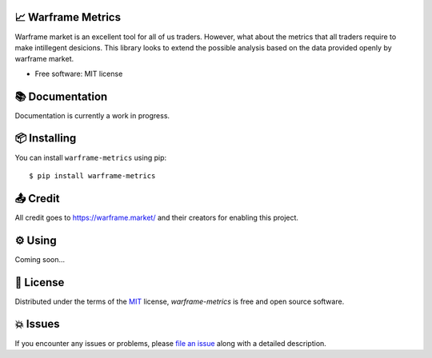 .. raw:: html

    <p align="center"><a href="https://raw.githubusercontent.com/rajivsarvepalli/warframe-metrics/main/docs/_static/warframe_logo.jpg"><img src="https://raw.githubusercontent.com/rajivsarvepalli/warframe-metrics/main/docs/_static/warframe_logo.jpg" alt="warframe logo" height="60"/></a></p>
    <h1 align="center">warframe-metrics</h1>
    <p align="center">Analysis tool for warframe market.</p>
    <p align="center">
        <a href="https://pypi.org/project/warframe-metrics/"><img src="https://img.shields.io/pypi/v/warframe-metrics.svg"/></a>



    </p>
    <p align="center">
    <a href="https://codecov.io/gh/rajivsarvepalli/warframe-metrics"><img src="https://codecov.io/gh/rajivsarvepalli/warframe-metrics/branch/master/graph/badge.svg"/></a>
    <a href="https://github.com/rajivsarvepalli/warframe-metrics/actions?workflow=Tests"><img src="https://github.com/rajivsarvepalli/warframe-metrics/workflows/Tests/badge.svg"/></a>
    </p>
    <br/><br/>


📈 Warframe Metrics
--------------------

Warframe market is an excellent tool for all of us traders. However, what about the metrics that all traders require to make intillegent desicions. This library looks
to extend the possible analysis based on the data provided openly by warframe market.


* Free software: MIT license


📚 Documentation
---------------------

Documentation is currently a work in progress.


📦 Installing
---------------

You can install ``warframe-metrics`` using pip::

    $ pip install warframe-metrics



📤 Credit
------------

All credit goes to https://warframe.market/ and their creators for enabling this project.


⚙ Using
----------

Coming soon...



📕 License
----------

Distributed under the terms of the MIT_ license,
*warframe-metrics* is free and open source software.


💥 Issues
----------

If you encounter any issues or problems,
please `file an issue`_ along with a detailed description.

.. _MIT: http://opensource.org/licenses/MIT
.. _file an issue: https://github.com/rajivsarvepalli/warframe-metrics/issues
